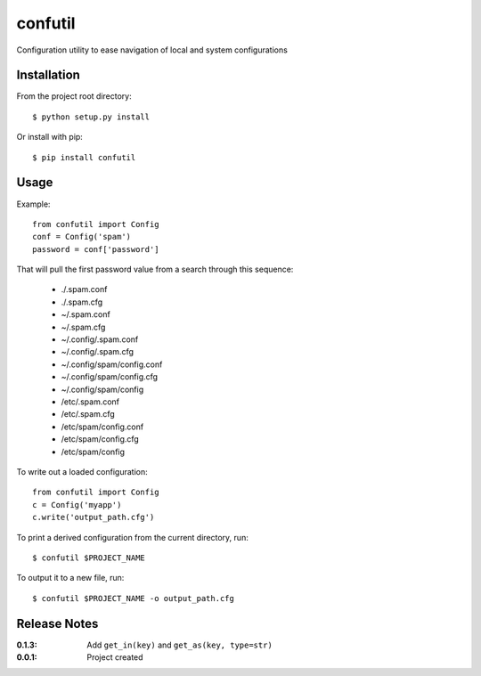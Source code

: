 confutil
========

Configuration utility to ease navigation of local and system configurations

Installation
------------

From the project root directory::

    $ python setup.py install

Or install with pip::

    $ pip install confutil

Usage
-----

Example::

    from confutil import Config
    conf = Config('spam')
    password = conf['password']

That will pull the first password value from a search through this sequence:

    - ./.spam.conf
    - ./.spam.cfg
    - ~/.spam.conf
    - ~/.spam.cfg
    - ~/.config/.spam.conf
    - ~/.config/.spam.cfg
    - ~/.config/spam/config.conf
    - ~/.config/spam/config.cfg
    - ~/.config/spam/config
    - /etc/.spam.conf
    - /etc/.spam.cfg
    - /etc/spam/config.conf
    - /etc/spam/config.cfg
    - /etc/spam/config

To write out a loaded configuration::
    
    from confutil import Config
    c = Config('myapp')
    c.write('output_path.cfg')

To print a derived configuration from the current directory, run::

    $ confutil $PROJECT_NAME

To output it to a new file, run::
    
    $ confutil $PROJECT_NAME -o output_path.cfg

Release Notes
-------------

:0.1.3:
    Add ``get_in(key)`` and ``get_as(key, type=str)``
:0.0.1:
    Project created

